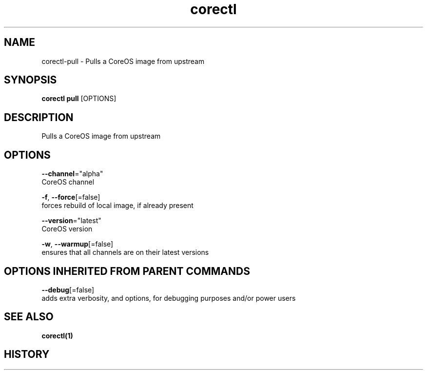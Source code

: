 .TH "corectl" "1" "" " " "" 
.nh
.ad l


.SH NAME
.PP
corectl\-pull \- Pulls a CoreOS image from upstream


.SH SYNOPSIS
.PP
\fBcorectl pull\fP [OPTIONS]


.SH DESCRIPTION
.PP
Pulls a CoreOS image from upstream


.SH OPTIONS
.PP
\fB\-\-channel\fP="alpha"
    CoreOS channel

.PP
\fB\-f\fP, \fB\-\-force\fP[=false]
    forces rebuild of local image, if already present

.PP
\fB\-\-version\fP="latest"
    CoreOS version

.PP
\fB\-w\fP, \fB\-\-warmup\fP[=false]
    ensures that all channels are on their latest versions


.SH OPTIONS INHERITED FROM PARENT COMMANDS
.PP
\fB\-\-debug\fP[=false]
    adds extra verbosity, and options, for debugging purposes and/or power users


.SH SEE ALSO
.PP
\fBcorectl(1)\fP


.SH HISTORY
.PP
